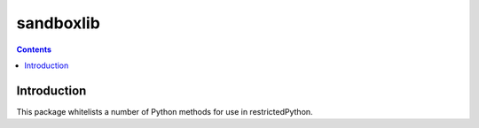 sandboxlib
==========

.. contents::


Introduction
------------

This package whitelists a number of Python methods for use in restrictedPython.
